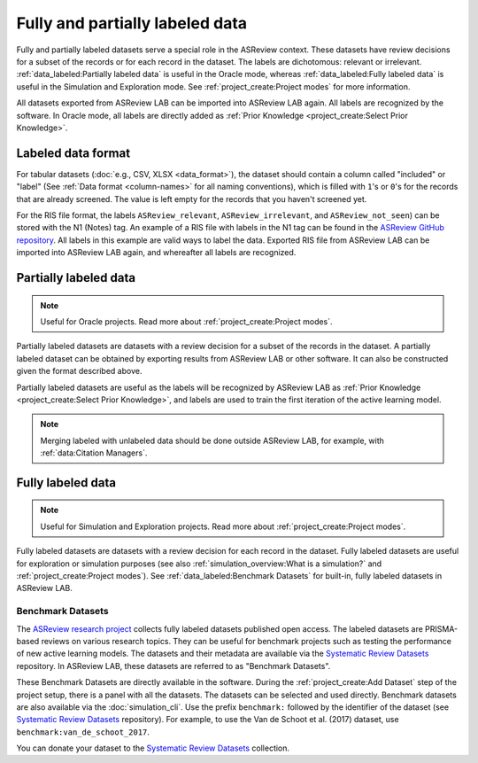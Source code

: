 Fully and partially labeled data
================================

Fully and partially labeled datasets serve a special role in the ASReview
context. These datasets have review decisions for a subset of the records or
for each record in the dataset. The labels are dichotomous: relevant or
irrelevant. :ref:`data_labeled:Partially labeled data` is useful in the Oracle
mode, whereas :ref:`data_labeled:Fully labeled data` is useful in the Simulation
and Exploration mode. See :ref:`project_create:Project modes` for more
information.

All datasets exported from ASReview LAB can be imported into ASReview LAB
again. All labels are recognized by the software. In Oracle mode, all labels
are directly added as :ref:`Prior Knowledge <project_create:Select Prior
Knowledge>`.

Labeled data format
-------------------

For tabular datasets (:doc:`e.g., CSV, XLSX <data_format>`), the dataset
should contain a column called "included" or "label" (See :ref:`Data format
<column-names>` for all naming conventions), which is filled with ``1``'s or
``0``'s for the records that are already screened. The value is left empty for
the records that you haven't screened yet.

For the RIS file format, the labels ``ASReview_relevant``,
``ASReview_irrelevant``, and ``ASReview_not_seen``) can be stored with the N1
(Notes) tag. An example of a RIS file with labels in the N1 tag can be found
in the `ASReview GitHub repository
<https://github.com/asreview/asreview/blob/master/tests/demo_data/baseline_tag-notes_labels.ris>`_.
All labels in this example are valid ways to label the data. Exported RIS file
from ASReview LAB can be imported into ASReview LAB again, and whereafter all
labels are recognized.

Partially labeled data
----------------------

.. note::

	Useful for Oracle projects. Read more about :ref:`project_create:Project modes`.

Partially labeled datasets are datasets with a review decision for a subset of
the records in the dataset. A partially labeled dataset can be obtained by
exporting results from ASReview LAB or other software. It can also be
constructed given the format described above.

Partially labeled datasets are useful as the labels will be recognized by
ASReview LAB as :ref:`Prior Knowledge <project_create:Select Prior Knowledge>`, and labels are used to
train the first iteration of the active learning model.

.. note::

  Merging labeled with unlabeled data should be done outside ASReview LAB, for
  example, with :ref:`data:Citation Managers`.


Fully labeled data
------------------

.. note::

	Useful for Simulation and Exploration projects. Read more about :ref:`project_create:Project modes`.

Fully labeled datasets are datasets with a review decision for each record in
the dataset. Fully labeled datasets are useful for exploration or simulation
purposes (see also :ref:`simulation_overview:What is a simulation?` and
:ref:`project_create:Project modes`). See :ref:`data_labeled:Benchmark
Datasets` for built-in, fully labeled datasets in ASReview LAB.


Benchmark Datasets
~~~~~~~~~~~~~~~~~~

The `ASReview research project <https://asreview.ai/about/>`_ collects fully
labeled datasets published open access. The labeled datasets are PRISMA-based
reviews on various research topics. They can be useful for benchmark projects
such as testing the performance of new active learning models. The datasets
and their metadata are available via the `Systematic Review Datasets
<https://github.com/asreview/systematic-review-datasets>`_ repository. In
ASReview LAB, these datasets are referred to as "Benchmark Datasets".

These Benchmark Datasets are directly available in the software. During the
:ref:`project_create:Add Dataset` step of the project setup, there is a panel
with all the datasets. The datasets can be selected and used directly.
Benchmark datasets are also available via the :doc:`simulation_cli`. Use the prefix
``benchmark:`` followed by the identifier of the dataset (see `Systematic
Review Datasets <https://github.com/asreview/systematic-review-datasets>`_
repository). For example, to use the Van de Schoot et al. (2017) dataset, use
``benchmark:van_de_schoot_2017``.

You can donate your dataset to the `Systematic Review Datasets
<https://github.com/asreview/systematic-review-datasets>`_ collection.

